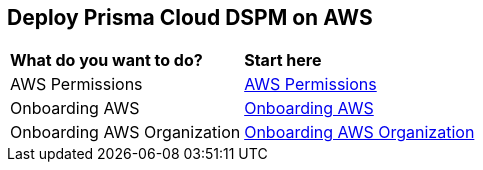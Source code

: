 == Deploy Prisma Cloud DSPM on AWS

[cols="30%a,70%a"]
|===

|*What do you want to do?*
|*Start here*

|AWS Permissions
|xref:../deploy-prisma-cloud-dspm-on-aws/aws-permissions.adoc[AWS Permissions]

|Onboarding AWS
|xref:../deploy-prisma-cloud-dspm-on-aws/onboarding-aws.adoc[Onboarding AWS]

|Onboarding AWS Organization
|xref:../deploy-prisma-cloud-dspm-on-aws/onboarding-aws-organization.adoc[Onboarding AWS Organization]


|===